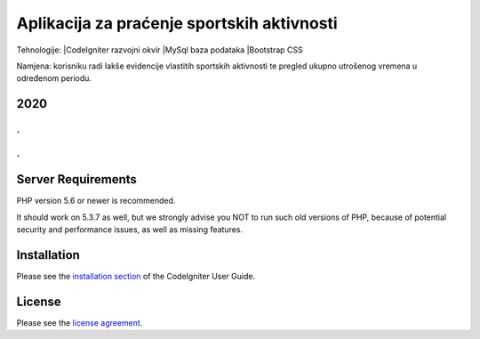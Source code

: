 ###################
Aplikacija za praćenje sportskih aktivnosti
###################


Tehnologije:
|CodeIgniter razvojni okvir
|MySql baza podataka
|Bootstrap CSS


Namjena: korisniku radi lakše evidencije vlastitih sportskih aktivnosti te pregled ukupno utrošenog vremena u određenom periodu.

*******************
2020
*******************

.
.
.
.


*******************
Server Requirements
*******************

PHP version 5.6 or newer is recommended.

It should work on 5.3.7 as well, but we strongly advise you NOT to run
such old versions of PHP, because of potential security and performance
issues, as well as missing features.

************
Installation
************

Please see the `installation section <https://codeigniter.com/user_guide/installation/index.html>`_
of the CodeIgniter User Guide.

*******
License
*******

Please see the `license
agreement <https://github.com/bcit-ci/CodeIgniter/blob/develop/user_guide_src/source/license.rst>`_.
